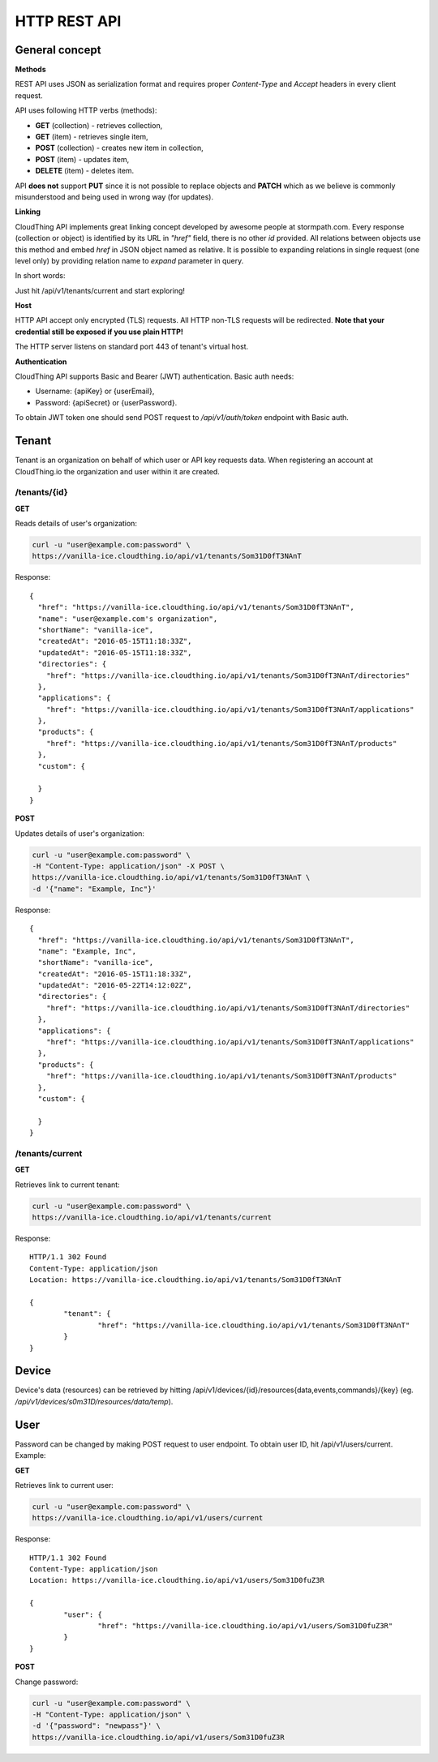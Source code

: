 .. CloudThing documentation master file, created by
   sphinx-quickstart on Sun May  8 19:31:11 2016.
   You can adapt this file completely to your liking, but it should at least
   contain the root `toctree` directive.

HTTP REST API
======================================

General concept
--------------------------------

**Methods**

REST API uses JSON as serialization format and requires proper *Content-Type* and *Accept* headers in every client request.

API uses following HTTP verbs (methods):

- **GET** (collection) - retrieves collection,
- **GET** (item) - retrieves single item,
- **POST** (collection) - creates new item in collection,
- **POST** (item) - updates item,
- **DELETE** (item) - deletes item.

API **does not** support **PUT** since it is not possible to replace objects and **PATCH** which as we believe is commonly misunderstood and being used in wrong way (for updates).

**Linking**

CloudThing API implements great linking concept developed by awesome people at stormpath.com.
Every response (collection or object) is identified by its URL in *"href"* field, there is no other *id* provided. All relations between objects use this method and embed *href* in JSON object named as relative. It is possible to expanding relations in single request (one level only) by providing relation name to *expand* parameter in query.

In short words:

Just hit /api/v1/tenants/current and start exploring!

**Host**

HTTP API accept only encrypted (TLS) requests. All HTTP non-TLS requests will be redirected.
**Note that your credential still be exposed if you use plain HTTP!**

The HTTP server listens on standard port 443 of tenant's virtual host.

**Authentication**

CloudThing API supports Basic and Bearer (JWT) authentication. Basic auth needs:

- Username: {apiKey} or {userEmail},
- Password: {apiSecret} or {userPassword}.

To obtain JWT token one should send POST request to */api/v1/auth/token* endpoint with Basic auth.

Tenant
--------------------------------

Tenant is an organization on behalf of which user or API key requests data. When registering an account at CloudThing.io the organization and user within it are created.

/tenants/{id}
############################

**GET**

Reads details of user's organization:

.. code-block:: bash

	curl -u "user@example.com:password" \
	https://vanilla-ice.cloudthing.io/api/v1/tenants/Som31D0fT3NAnT

Response::

	{
	  "href": "https://vanilla-ice.cloudthing.io/api/v1/tenants/Som31D0fT3NAnT",
	  "name": "user@example.com's organization",
	  "shortName": "vanilla-ice",
	  "createdAt": "2016-05-15T11:18:33Z",
	  "updatedAt": "2016-05-15T11:18:33Z",
	  "directories": {
	    "href": "https://vanilla-ice.cloudthing.io/api/v1/tenants/Som31D0fT3NAnT/directories"
	  },
	  "applications": {
	    "href": "https://vanilla-ice.cloudthing.io/api/v1/tenants/Som31D0fT3NAnT/applications"
	  },
	  "products": {
	    "href": "https://vanilla-ice.cloudthing.io/api/v1/tenants/Som31D0fT3NAnT/products"
	  },
	  "custom": {

	  }
	}

**POST**

Updates details of user's organization:

.. code-block:: bash

	curl -u "user@example.com:password" \
	-H "Content-Type: application/json" -X POST \
	https://vanilla-ice.cloudthing.io/api/v1/tenants/Som31D0fT3NAnT \
	-d '{"name": "Example, Inc"}'

Response::

	{
	  "href": "https://vanilla-ice.cloudthing.io/api/v1/tenants/Som31D0fT3NAnT",
	  "name": "Example, Inc",
	  "shortName": "vanilla-ice",
	  "createdAt": "2016-05-15T11:18:33Z",
	  "updatedAt": "2016-05-22T14:12:02Z",
	  "directories": {
	    "href": "https://vanilla-ice.cloudthing.io/api/v1/tenants/Som31D0fT3NAnT/directories"
	  },
	  "applications": {
	    "href": "https://vanilla-ice.cloudthing.io/api/v1/tenants/Som31D0fT3NAnT/applications"
	  },
	  "products": {
	    "href": "https://vanilla-ice.cloudthing.io/api/v1/tenants/Som31D0fT3NAnT/products"
	  },
	  "custom": {

	  }
	}

/tenants/current
############################

**GET**

Retrieves link to current tenant:

.. code-block:: bash

	curl -u "user@example.com:password" \
	https://vanilla-ice.cloudthing.io/api/v1/tenants/current

Response::

	HTTP/1.1 302 Found
	Content-Type: application/json
	Location: https://vanilla-ice.cloudthing.io/api/v1/tenants/Som31D0fT3NAnT

	{
		"tenant": {
			"href": "https://vanilla-ice.cloudthing.io/api/v1/tenants/Som31D0fT3NAnT"
		}
	}


Device
--------------------------------

Device's data (resources) can be retrieved by hitting /api/v1/devices/{id}/resources{data,events,commands}/{key} (eg. */api/v1/devices/s0m31D/resources/data/temp*).

User
--------------------------------

Password can be changed by making POST request to user endpoint. To obtain user ID, hit /api/v1/users/current. Example:

**GET**

Retrieves link to current user:

.. code-block:: bash

	curl -u "user@example.com:password" \
	https://vanilla-ice.cloudthing.io/api/v1/users/current

Response::

	HTTP/1.1 302 Found
	Content-Type: application/json
	Location: https://vanilla-ice.cloudthing.io/api/v1/users/Som31D0fuZ3R

	{
		"user": {
			"href": "https://vanilla-ice.cloudthing.io/api/v1/users/Som31D0fuZ3R"
		}
	}

**POST**

Change password:

.. code-block:: bash

	curl -u "user@example.com:password" \
	-H "Content-Type: application/json" \
	-d '{"password": "newpass"}' \
	https://vanilla-ice.cloudthing.io/api/v1/users/Som31D0fuZ3R
